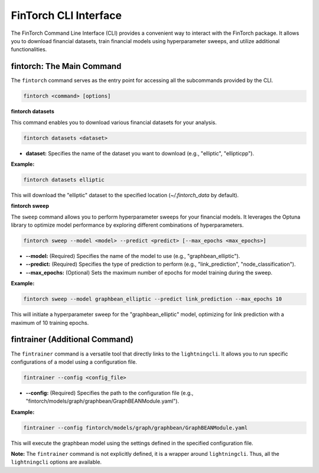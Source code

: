 .. _fintorch_cli:

FinTorch CLI Interface
======================

The FinTorch Command Line Interface (CLI) provides a convenient way to interact with the FinTorch package. It allows you to download financial datasets, train financial models using hyperparameter sweeps, and utilize additional functionalities.

fintorch: The Main Command
---------------------------

The ``fintorch`` command serves as the entry point for accessing all the subcommands provided by the CLI.

.. code-block:: bash

    fintorch <command> [options]

**fintorch datasets**

This command enables you to download various financial datasets for your analysis.

.. code-block:: bash

    fintorch datasets <dataset>

*   **dataset:** Specifies the name of the dataset you want to download (e.g., "elliptic", "ellipticpp").

**Example:**

.. code-block:: bash

    fintorch datasets elliptic

This will download the "elliptic" dataset to the specified location (`~/.fintorch_data` by default).

**fintorch sweep**

The ``sweep`` command allows you to perform hyperparameter sweeps for your financial models. It leverages the Optuna library to optimize model performance by exploring different combinations of hyperparameters.

.. code-block:: bash

    fintorch sweep --model <model> --predict <predict> [--max_epochs <max_epochs>]

*   **--model:** (Required) Specifies the name of the model to use (e.g., "graphbean_elliptic").
*   **--predict:** (Required) Specifies the type of prediction to perform (e.g., "link_prediction", "node_classification").
*   **--max_epochs:** (Optional) Sets the maximum number of epochs for model training during the sweep.

**Example:**

.. code-block:: bash

    fintorch sweep --model graphbean_elliptic --predict link_prediction --max_epochs 10

This will initiate a hyperparameter sweep for the "graphbean_elliptic" model, optimizing for link prediction with a maximum of 10 training epochs.

fintrainer (Additional Command)
-------------------------------

The ``fintrainer`` command is a versatile tool that directly links to the ``lightningcli``. It allows you to run specific configurations of a model using a configuration file.

.. code-block:: bash

    fintrainer --config <config_file>

*   **--config:** (Required) Specifies the path to the configuration file (e.g., "fintorch/models/graph/graphbean/GraphBEANModule.yaml").

**Example:**

.. code-block:: bash

    fintrainer --config fintorch/models/graph/graphbean/GraphBEANModule.yaml

This will execute the graphbean model using the settings defined in the specified configuration file.

**Note:** The ``fintrainer`` command is not explicitly defined, it is a wrapper around ``lightningcli``. Thus, all the ``lightningcli`` options are available.
